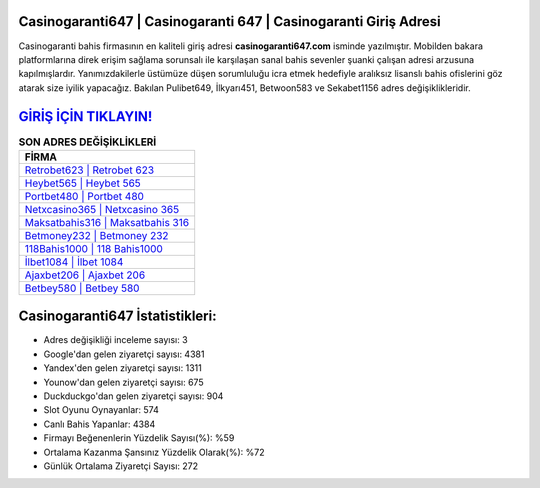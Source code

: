 ﻿Casinogaranti647 | Casinogaranti 647 | Casinogaranti Giriş Adresi
===================================

.. image:: images/casinogaranti-giris.jpg
   :width: 600
   
Casinogaranti bahis firmasının en kaliteli giriş adresi **casinogaranti647.com** isminde yazılmıştır. Mobilden bakara platformlarına direk erişim sağlama sorunsalı ile karşılaşan sanal bahis sevenler şuanki çalışan adresi arzusuna kapılmışlardır. Yanımızdakilerle üstümüze düşen sorumluluğu icra etmek hedefiyle aralıksız lisanslı bahis ofislerini göz atarak size iyilik yapacağız. Bakılan Pulibet649, İlkyarı451, Betwoon583 ve Sekabet1156 adres değişiklikleridir.

`GİRİŞ İÇİN TIKLAYIN! <https://uclck.me/gonow>`_
==============

.. list-table:: **SON ADRES DEĞİŞİKLİKLERİ**
   :widths: 100
   :header-rows: 1

   * - FİRMA
   * - `Retrobet623 | Retrobet 623 <retrobet623-retrobet-623-retrobet-giris-adresi.html>`_
   * - `Heybet565 | Heybet 565 <heybet565-heybet-565-heybet-giris-adresi.html>`_
   * - `Portbet480 | Portbet 480 <portbet480-portbet-480-portbet-giris-adresi.html>`_	 
   * - `Netxcasino365 | Netxcasino 365 <netxcasino365-netxcasino-365-netxcasino-giris-adresi.html>`_	 
   * - `Maksatbahis316 | Maksatbahis 316 <maksatbahis316-maksatbahis-316-maksatbahis-giris-adresi.html>`_ 
   * - `Betmoney232 | Betmoney 232 <betmoney232-betmoney-232-betmoney-giris-adresi.html>`_
   * - `118Bahis1000 | 118 Bahis1000 <118bahis1000-118-bahis1000-bahis1000-giris-adresi.html>`_	 
   * - `İlbet1084 | İlbet 1084 <ilbet1084-ilbet-1084-ilbet-giris-adresi.html>`_
   * - `Ajaxbet206 | Ajaxbet 206 <ajaxbet206-ajaxbet-206-ajaxbet-giris-adresi.html>`_
   * - `Betbey580 | Betbey 580 <betbey580-betbey-580-betbey-giris-adresi.html>`_
	 
Casinogaranti647 İstatistikleri:
===================================	 
* Adres değişikliği inceleme sayısı: 3
* Google'dan gelen ziyaretçi sayısı: 4381
* Yandex'den gelen ziyaretçi sayısı: 1311
* Younow'dan gelen ziyaretçi sayısı: 675
* Duckduckgo'dan gelen ziyaretçi sayısı: 904
* Slot Oyunu Oynayanlar: 574
* Canlı Bahis Yapanlar: 4384
* Firmayı Beğenenlerin Yüzdelik Sayısı(%): %59
* Ortalama Kazanma Şansınız Yüzdelik Olarak(%): %72
* Günlük Ortalama Ziyaretçi Sayısı: 272
